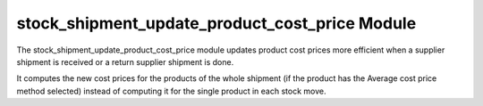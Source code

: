 stock_shipment_update_product_cost_price Module
###############################################

The stock_shipment_update_product_cost_price module updates product cost prices
more efficient when a supplier shipment is received or a return supplier
shipment is done.

It computes the new cost prices for the products of the whole shipment (if the
product has the Average cost price method selected) instead of computing it for
the single product in each stock move.
